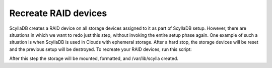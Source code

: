 =====================
Recreate RAID devices
=====================

ScyllaDB creates a RAID device on all storage devices assigned to it as part of ScyllaDB setup. However, there are situations in which we want to redo just this step, without invoking the entire setup phase again. One example of such a situation is when ScyllaDB is used in Clouds with ephemeral storage. After a hard stop, the storage devices will be reset and the previous setup will be destroyed. 
To recreate your RAID devices, run this script:

.. code-block:: shell
   sudo rm /etc/systemd/system/var-lib-scylla.mount
   sudo systemctl daemon-reload
   scylla_raid_setup --raiddev /dev/md0 --disks <comma-separated list of disks>

After this step the storage will be mounted, formatted, and /var/lib/scylla created.


